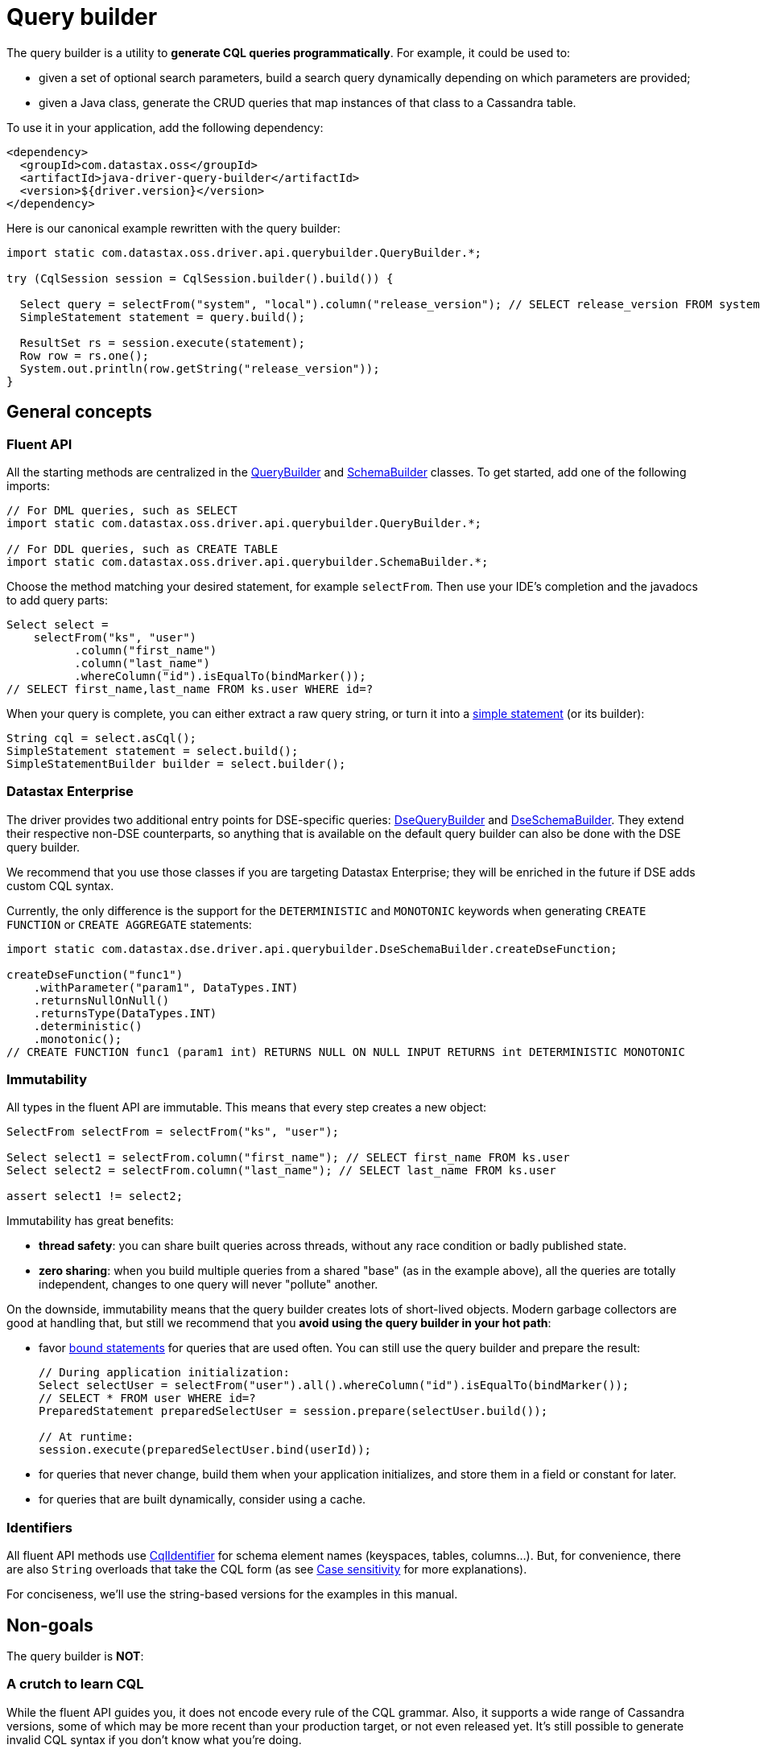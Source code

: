 = Query builder

The query builder is a utility to *generate CQL queries programmatically*.
For example, it could be used to:

* given a set of optional search parameters, build a search query dynamically depending on which parameters are provided;
* given a Java class, generate the CRUD queries that map instances of that class to a Cassandra table.

To use it in your application, add the following dependency:

[source,xml]
----
<dependency>
  <groupId>com.datastax.oss</groupId>
  <artifactId>java-driver-query-builder</artifactId>
  <version>${driver.version}</version>
</dependency>
----

Here is our canonical example rewritten with the query builder:

[source,java]
----
import static com.datastax.oss.driver.api.querybuilder.QueryBuilder.*;

try (CqlSession session = CqlSession.builder().build()) {

  Select query = selectFrom("system", "local").column("release_version"); // SELECT release_version FROM system.local
  SimpleStatement statement = query.build();

  ResultSet rs = session.execute(statement);
  Row row = rs.one();
  System.out.println(row.getString("release_version"));
}
----

== General concepts

=== Fluent API

All the starting methods are centralized in the https://docs.datastax.com/en/drivers/java/4.13/com/datastax/oss/driver/api/querybuilder/QueryBuilder.html[QueryBuilder] and https://docs.datastax.com/en/drivers/java/4.13/com/datastax/oss/driver/api/querybuilder/SchemaBuilder.html[SchemaBuilder] classes.
To get started, add one of the following imports:

[source,java]
----
// For DML queries, such as SELECT
import static com.datastax.oss.driver.api.querybuilder.QueryBuilder.*;

// For DDL queries, such as CREATE TABLE
import static com.datastax.oss.driver.api.querybuilder.SchemaBuilder.*;
----

Choose the method matching your desired statement, for example `selectFrom`.
Then use your IDE's completion and the javadocs to add query parts:

[source,java]
----
Select select =
    selectFrom("ks", "user")
          .column("first_name")
          .column("last_name")
          .whereColumn("id").isEqualTo(bindMarker());
// SELECT first_name,last_name FROM ks.user WHERE id=?
----

When your query is complete, you can either extract a raw query string, or turn it into a xref:core/statements/simpleStatements.adoc[simple statement] (or its builder):

[source,java]
----
String cql = select.asCql();
SimpleStatement statement = select.build();
SimpleStatementBuilder builder = select.builder();
----

=== Datastax Enterprise

The driver provides two additional entry points for DSE-specific queries: https://docs.datastax.com/en/drivers/java/4.13/com/datastax/dse/driver/api/querybuilder/DseQueryBuilder.html[DseQueryBuilder] and https://docs.datastax.com/en/drivers/java/4.13/com/datastax/dse/driver/api/querybuilder/DseSchemaBuilder.html[DseSchemaBuilder].
They extend their respective non-DSE counterparts, so anything that is available on the default query builder can also be done with the DSE query builder.

We recommend that you use those classes if you are targeting Datastax Enterprise;
they will be enriched in the future if DSE adds custom CQL syntax.

Currently, the only difference is the support for the `DETERMINISTIC` and `MONOTONIC` keywords when generating `CREATE FUNCTION` or `CREATE AGGREGATE` statements:

[source,java]
----
import static com.datastax.dse.driver.api.querybuilder.DseSchemaBuilder.createDseFunction;

createDseFunction("func1")
    .withParameter("param1", DataTypes.INT)
    .returnsNullOnNull()
    .returnsType(DataTypes.INT)
    .deterministic()
    .monotonic();
// CREATE FUNCTION func1 (param1 int) RETURNS NULL ON NULL INPUT RETURNS int DETERMINISTIC MONOTONIC
----

=== Immutability

All types in the fluent API are immutable.
This means that every step creates a new object:

[source,java]
----
SelectFrom selectFrom = selectFrom("ks", "user");

Select select1 = selectFrom.column("first_name"); // SELECT first_name FROM ks.user
Select select2 = selectFrom.column("last_name"); // SELECT last_name FROM ks.user

assert select1 != select2;
----

Immutability has great benefits:

* *thread safety*: you can share built queries across threads, without any race condition or badly published state.
* *zero sharing*: when you build multiple queries from a shared "base" (as in the example above), all the queries are totally independent, changes to one query will never "pollute" another.

On the downside, immutability means that the query builder creates lots of short-lived objects.
Modern garbage collectors are good at handling that, but still we recommend that you *avoid using the query builder in your hot path*:

* favor xref:core/statements/preparedStatements.adoc[bound statements] for queries that are used often.
You can still use the query builder and prepare the result:
+
[source,java]
----
// During application initialization:
Select selectUser = selectFrom("user").all().whereColumn("id").isEqualTo(bindMarker());
// SELECT * FROM user WHERE id=?
PreparedStatement preparedSelectUser = session.prepare(selectUser.build());

// At runtime:
session.execute(preparedSelectUser.bind(userId));
----

* for queries that never change, build them when your application initializes, and store them in a field or constant for later.
* for queries that are built dynamically, consider using a cache.

=== Identifiers

All fluent API methods use https://docs.datastax.com/en/drivers/java/4.13/com/datastax/oss/driver/api/core/CqlIdentifier.html[CqlIdentifier] for schema element names (keyspaces, tables, columns...).
But, for convenience, there are also `String` overloads that take the CQL form (as see xref:core/caseSensitivity.adoc[Case sensitivity] for more explanations).

For conciseness, we'll use the string-based versions for the examples in this manual.

== Non-goals

The query builder is *NOT*:

=== A crutch to learn CQL

While the fluent API guides you, it does not encode every rule of the CQL grammar.
Also, it supports a wide range of Cassandra versions, some of which may be more recent than your production target, or not even released yet.
It's still possible to generate invalid CQL syntax if you don't know what you're doing.

You should always start with a clear idea of the CQL query, and write the builder code that produces it, not the other way around.

=== A better way to write static queries

The primary use case of the query builder is dynamic generation.
You will get the most value out of it when you do things like:

[source,java]
----
// The columns to select are only known at runtime:
for (String columnName : columnNames) {
  select = select.column(columnName)
}

// If a search parameter is present, add the corresponding WHERE clause:
if (name != null) {
  select = select.whereColumn("name").isEqualTo(name);
}
----

If all of your queries could also be written as compile-time string constants, ask yourself what the query builder is really buying you:

[source,java]
----
// Built version:
private static final Statement SELECT_USERS =
    selectFrom("user").all().limit(10).build();

// String version:
private static final Statement SELECT_USERS =
    SimpleStatement.newInstance("SELECT * FROM user LIMIT 10");
----

The built version:

* is slightly more expensive to build (admittedly, that is not really an issue for constants);
* is not more readable;
* is not necessarily less error-prone (see the previous section).

It eventually boils down to personal taste, but for simple cases you should consider raw strings as a better alternative.

== Building queries

For a complete tour of the API, browse the child pages in this manual:

* statement types:
 ** xref:queryBuilder/select.adoc[SELECT]
 ** xref:queryBuilder/insert.adoc[INSERT]
 ** xref:queryBuilder/update.adoc[UPDATE]
 ** xref:queryBuilder/delete.adoc[DELETE]
 ** xref:queryBuilder/truncate.adoc[TRUNCATE]
 ** xref:queryBuilder/schema/index.adoc[Schema builder] (for DDL statements such as CREATE TABLE, etc.)
* common topics:
 ** xref:queryBuilder/relation.adoc[Relations]
 ** xref:queryBuilder/condition.adoc[Conditions]
 ** xref:queryBuilder/term.adoc[Terms]
 ** xref:queryBuilder/idempotence.adoc[Idempotence]
